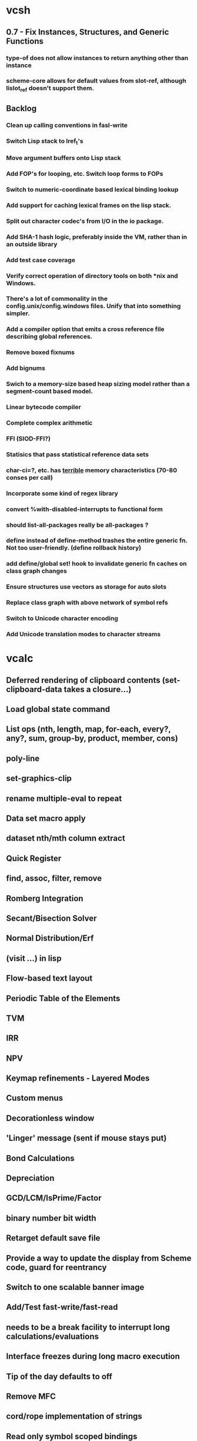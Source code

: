 * vcsh
** 0.7 - Fix Instances, Structures, and Generic Functions
*** type-of does not allow instances to return anything other than instance
*** scheme-core allows for default values from slot-ref, although lislot_ref doesn't support them.
** Backlog
*** Clean up calling conventions in fasl-write
*** Switch Lisp stack to lref_t's
*** Move argument buffers onto Lisp stack
*** Add FOP's for looping, etc. Switch loop forms to FOPs
*** Switch to numeric-coordinate based lexical binding lookup
*** Add support for caching lexical frames on the lisp stack.
*** Split out character codec's from I/O in the io package.
*** Add SHA-1 hash logic, preferably inside the VM, rather than in an outside library
*** Add test case coverage
*** Verify correct operation of directory tools on both *nix and Windows.
*** There's a lot of commonality in the config.unix/config.windows files. Unify that into something simpler.
*** Add a compiler option that emits a cross reference file describing global references.
*** Remove boxed fixnums
*** Add bignums
*** Swich to a memory-size based heap sizing model rather than a segment-count based model.
*** Linear bytecode compiler
*** Complete complex arithmetic
*** FFI (SIOD-FFI?)
*** Statisics that pass statistical reference data sets
*** char-ci=?, etc. has _terrible_ memory characteristics (70-80 conses per call)
*** Incorporate some kind of regex library
*** convert %with-disabled-interrupts to functional form
*** should list-all-packages really be all-packages ?
*** define instead of define-method trashes the entire generic fn. Not too user-friendly. (define rollback history)
*** add define/global set! hook to invalidate generic fn caches on class graph changes
*** Ensure structures use vectors as storage for auto slots
*** Replace class graph with above network of symbol refs
*** Switch to Unicode character encoding
*** Add Unicode translation modes to character streams
* vcalc
** Deferred rendering of clipboard contents (set-clipboard-data takes a closure...)
** Load global state command
** List ops (nth, length,  map, for-each, every?, any?, sum, group-by, product, member, cons)
** poly-line
** set-graphics-clip
** rename multiple-eval to repeat
** Data set macro apply
** dataset nth/mth column extract
** Quick Register
** find, assoc, filter, remove
** Romberg Integration
** Secant/Bisection Solver
** Normal Distribution/Erf
** (visit ...) in lisp
** Flow-based text layout
** Periodic Table of the Elements
** TVM
** IRR
** NPV
** Keymap refinements - Layered Modes
** Custom menus
** Decorationless window
** 'Linger' message (sent if mouse stays put)
** Bond Calculations
** Depreciation
** GCD/LCM/IsPrime/Factor
** binary number bit width
** Retarget default save file
** Provide a way to update the display from Scheme code, guard for reentrancy
** Switch to one scalable banner image
** Add/Test fast-write/fast-read
** needs to be a break facility to interrupt long calculations/evaluations
** Interface freezes during long macro execution
** Tip of the day defaults to off
** Remove MFC
** cord/rope implementation of strings
** Read only symbol scoped bindings
** Move evaluation code into leval
** O(1) lexical binding lookup
** Emacs bundles subr metadata with the subr itself, this is a _good_ idea
** Start defining the interface to Scan more cleanly
** get-window-image, get-desktop-image
** Keyhelp window doesn't autoslide
** interactive stack
** Progress dialog box
** Grid-dataset editor
** Hyperbolic trig
** >2 columns/dataset
** named dataset columns
** computed datset columns
** dataset query/join
** dataset XML export/import
** infix expresion parser
** tip of the day in main window
** tool tips
** lisp-name->c-name and vice-versa (see: dotty.scm)
** conditional trace


